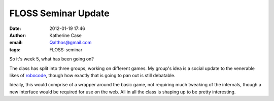 FLOSS Seminar Update
####################
:date: 2012-01-19 17:46
:author: Katherine Case
:email: Qalthos@gmail.com
:tags: FLOSS-seminar

So it's week 5, what has been going on?

The class has split into three groups, working on different games. My
group's idea is a social update to the venerable likes of `robocode`_,
though how exactly that is going to pan out is still debatable.

Ideally, this would comprise of a wrapper around the basic game, not
requiring much tweaking of the internals, though a new interface would be
required for use on the web. All in all the class is shaping up to be
pretty interesting.

.. _robocode: http://robocode.sourceforge.net/

